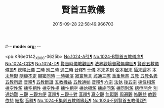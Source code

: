 #-*- mode: org; -*-
#+DATE: 2015-09-28 22:58:49.966703
#+TITLE: 賢首五教儀
#+PROPERTY: CBETA_ID X58n1024
#+PROPERTY: ID KR6e0142
#+PROPERTY: SOURCE 卍 Xuzangjing Vol. 58, No. 1024
#+PROPERTY: VOL 58
#+PROPERTY: BASEEDITION X
#+PROPERTY: WITNESS CBETA

<pb:KR6e0142_X_000-0625b>
[[file:KR6e0142_001.txt::001-0625b1][No.1024-A引¶]]
[[file:KR6e0142_001.txt::001-0625b9][No.1024-B賢首五教儀序¶]]
[[file:KR6e0142_001.txt::0626b1][No.1024-C序¶]]
[[file:KR6e0142_001.txt::0628a1][No.1024-D¶]]
[[file:KR6e0142_001.txt::0628a2][賢首時儀教觀圖¶]]
[[file:KR6e0142_001.txt::0629a2][法界觀境普融無盡圖¶]]
[[file:KR6e0142_001.txt::0630a2][賢首五教儀條箇¶]]
[[file:KR6e0142_001.txt::0631b3][總釋此儀]]
[[file:KR6e0142_001.txt::0631b5][三時]]
[[file:KR6e0142_001.txt::0631b6][別三時]]
[[file:KR6e0142_001.txt::0638b10][通三時]]
[[file:KR6e0142_001.txt::0640b8][音釋¶]]
[[file:KR6e0142_002.txt::0645b3][十儀]]
[[file:KR6e0142_002.txt::0645b7][本末差別]]
[[file:KR6e0142_002.txt::0645b15][依本起末]]
[[file:KR6e0142_002.txt::0645b21][攝末歸本]]
[[file:KR6e0142_002.txt::0645c5][本末無礙]]
[[file:KR6e0142_002.txt::0645c11][隨機不定]]
[[file:KR6e0142_002.txt::0645c16][顯密同時]]
[[file:KR6e0142_002.txt::0645c18][一時頓演]]
[[file:KR6e0142_002.txt::0645c21][寂寞無言]]
[[file:KR6e0142_002.txt::0646a2][該通三際]]
[[file:KR6e0142_002.txt::0646a4][重重無盡]]
[[file:KR6e0142_002.txt::0646a9][五教]]
[[file:KR6e0142_002.txt::0646a11][五教名義]]
[[file:KR6e0142_002.txt::0646b9][五教所詮]]
[[file:KR6e0142_002.txt::0650a21][音釋¶]]
[[file:KR6e0142_003.txt::0651a6][五教斷證]]
[[file:KR6e0142_003.txt::0652c9][五教機益]]
[[file:KR6e0142_003.txt::0655c11][五教通妨]]
[[file:KR6e0142_003.txt::0658c18][音釋¶]]
[[file:KR6e0142_004.txt::004-0659a6][六宗]]
[[file:KR6e0142_004.txt::004-0659a8][法執]]
[[file:KR6e0142_004.txt::0659b22][後五宗]]
[[file:KR6e0142_004.txt::0660a6][揀性相濫]]
[[file:KR6e0142_004.txt::0660b1][揀空性濫]]
[[file:KR6e0142_004.txt::0660b19][揀空相性]]
[[file:KR6e0142_004.txt::0660c24][揀空性相]]
[[file:KR6e0142_004.txt::0661b13][揀性相空]]
[[file:KR6e0142_004.txt::0662b6][揀始頓濫]]
[[file:KR6e0142_004.txt::0663a16][揀終同濫]]
[[file:KR6e0142_004.txt::0663c1][揀同別濫]]
[[file:KR6e0142_004.txt::0664c22][總申開合]]
[[file:KR6e0142_004.txt::0665b8][別通妨難]]
[[file:KR6e0142_004.txt::0665b19][三觀]]
[[file:KR6e0142_004.txt::0665b21][三觀方便]]
[[file:KR6e0142_004.txt::0668b7][音釋¶]]
[[file:KR6e0142_005.txt::0676c8][三觀十對]]
[[file:KR6e0142_005.txt::0677b20][音釋¶]]
[[file:KR6e0142_006.txt::0678c17][真空觀]]
[[file:KR6e0142_006.txt::0679b5][無礙觀]]
[[file:KR6e0142_006.txt::0680b13][周遍觀]]
[[file:KR6e0142_006.txt::0686b13][修觀益]]
[[file:KR6e0142_006.txt::0686b23][教觀依持]]
[[file:KR6e0142_006.txt::0686c6][結指]]
[[file:KR6e0142_006.txt::0686c15][音釋¶]]
[[file:KR6e0142_006.txt::0687a9][No.1024-E集刻五教儀緣起¶]]
[[file:KR6e0142_006.txt::0688a1][No.1024-F刻賢首五教儀䟦¶]]
